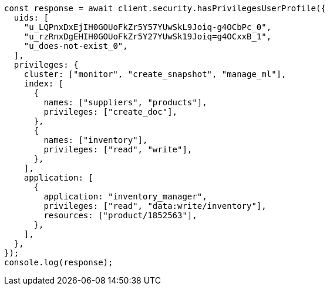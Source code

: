 // This file is autogenerated, DO NOT EDIT
// Use `node scripts/generate-docs-examples.js` to generate the docs examples

[source, js]
----
const response = await client.security.hasPrivilegesUserProfile({
  uids: [
    "u_LQPnxDxEjIH0GOUoFkZr5Y57YUwSkL9Joiq-g4OCbPc_0",
    "u_rzRnxDgEHIH0GOUoFkZr5Y27YUwSk19Joiq=g4OCxxB_1",
    "u_does-not-exist_0",
  ],
  privileges: {
    cluster: ["monitor", "create_snapshot", "manage_ml"],
    index: [
      {
        names: ["suppliers", "products"],
        privileges: ["create_doc"],
      },
      {
        names: ["inventory"],
        privileges: ["read", "write"],
      },
    ],
    application: [
      {
        application: "inventory_manager",
        privileges: ["read", "data:write/inventory"],
        resources: ["product/1852563"],
      },
    ],
  },
});
console.log(response);
----
